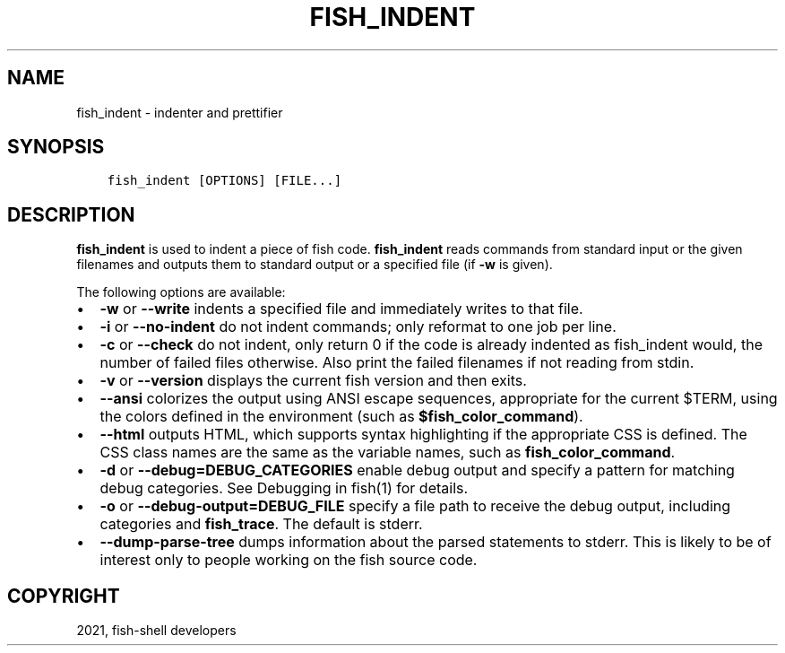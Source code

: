 .\" Man page generated from reStructuredText.
.
.TH "FISH_INDENT" "1" "Jun 28, 2021" "3.3" "fish-shell"
.SH NAME
fish_indent \- indenter and prettifier
.
.nr rst2man-indent-level 0
.
.de1 rstReportMargin
\\$1 \\n[an-margin]
level \\n[rst2man-indent-level]
level margin: \\n[rst2man-indent\\n[rst2man-indent-level]]
-
\\n[rst2man-indent0]
\\n[rst2man-indent1]
\\n[rst2man-indent2]
..
.de1 INDENT
.\" .rstReportMargin pre:
. RS \\$1
. nr rst2man-indent\\n[rst2man-indent-level] \\n[an-margin]
. nr rst2man-indent-level +1
.\" .rstReportMargin post:
..
.de UNINDENT
. RE
.\" indent \\n[an-margin]
.\" old: \\n[rst2man-indent\\n[rst2man-indent-level]]
.nr rst2man-indent-level -1
.\" new: \\n[rst2man-indent\\n[rst2man-indent-level]]
.in \\n[rst2man-indent\\n[rst2man-indent-level]]u
..
.SH SYNOPSIS
.INDENT 0.0
.INDENT 3.5
.sp
.nf
.ft C
fish_indent [OPTIONS] [FILE...]
.ft P
.fi
.UNINDENT
.UNINDENT
.SH DESCRIPTION
.sp
\fBfish_indent\fP is used to indent a piece of fish code. \fBfish_indent\fP reads commands from standard input or the given filenames and outputs them to standard output or a specified file (if \fB\-w\fP is given).
.sp
The following options are available:
.INDENT 0.0
.IP \(bu 2
\fB\-w\fP or \fB\-\-write\fP indents a specified file and immediately writes to that file.
.IP \(bu 2
\fB\-i\fP or \fB\-\-no\-indent\fP do not indent commands; only reformat to one job per line.
.IP \(bu 2
\fB\-c\fP or \fB\-\-check\fP do not indent, only return 0 if the code is already indented as fish_indent would, the number of failed files otherwise. Also print the failed filenames if not reading from stdin.
.IP \(bu 2
\fB\-v\fP or \fB\-\-version\fP displays the current fish version and then exits.
.IP \(bu 2
\fB\-\-ansi\fP colorizes the output using ANSI escape sequences, appropriate for the current $TERM, using the colors defined in the environment (such as \fB$fish_color_command\fP).
.IP \(bu 2
\fB\-\-html\fP outputs HTML, which supports syntax highlighting if the appropriate CSS is defined. The CSS class names are the same as the variable names, such as \fBfish_color_command\fP\&.
.IP \(bu 2
\fB\-d\fP or \fB\-\-debug=DEBUG_CATEGORIES\fP enable debug output and specify a pattern for matching debug categories. See Debugging in fish(1) for details.
.IP \(bu 2
\fB\-o\fP or \fB\-\-debug\-output=DEBUG_FILE\fP specify a file path to receive the debug output, including categories and \fBfish_trace\fP\&. The default is stderr.
.IP \(bu 2
\fB\-\-dump\-parse\-tree\fP dumps information about the parsed statements to stderr. This is likely to be of interest only to people working on the fish source code.
.UNINDENT
.SH COPYRIGHT
2021, fish-shell developers
.\" Generated by docutils manpage writer.
.

